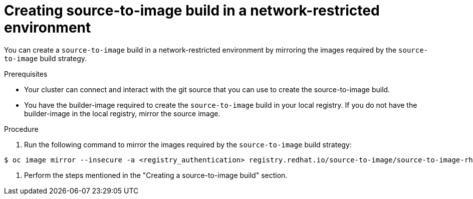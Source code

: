 // Module included in the following assemblies:
//
// * builds/work-with-builds.adoc

:_mod-docs-content-type: PROCEDURE
[id='ob-creating-source-to-image-build-in-a-network-restricted-environment_{context}']
= Creating source-to-image build in a network-restricted environment

[role="_abstract"] 

You can create a `source-to-image` build in a network-restricted environment by mirroring the images required by the `source-to-image` build strategy. 

.Prerequisites

* Your cluster can connect and interact with the git source that you can use to create the source-to-image build.
* You have the builder-image required to create the `source-to-image` build in your local registry. If you do not have the builder-image in the local registry, mirror the source image.

.Procedure

. Run the following command to mirror the images required by the `source-to-image` build strategy:

[source,terminal]
----
$ oc image mirror --insecure -a <registry_authentication> registry.redhat.io/source-to-image/source-to-image-rhel8@sha256:d041c1bbe503d152d0759598f79802e257816d674b342670ef61c6f9e6d401c5 <mirror_registry>/<repo>/source-to-image-source-to-image-rhel8
----

. Perform the steps mentioned in the "Creating a source-to-image build" section.